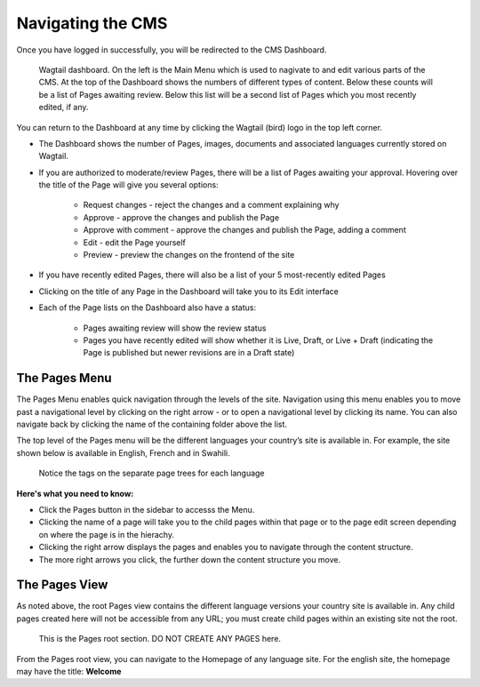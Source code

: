 Navigating the CMS
===================================

Once you have logged in successfully, you will be redirected to the CMS Dashboard. 

.. figure:: _static/dashboard.png
    :alt: GlYN CMS Dashboard

    Wagtail dashboard. On the left is the Main Menu which is used to nagivate to and edit various parts of the CMS. At the top of the Dashboard shows the numbers of different types of content. Below these counts will be a list of Pages awaiting review. Below this list will be a second list of Pages which you most recently edited, if any.


You can return to the Dashboard at any time by clicking the Wagtail (bird) logo in the top left corner.

- The Dashboard shows the number of Pages, images, documents and associated languages currently stored on Wagtail.
- If you are authorized to moderate/review Pages, there will be a list of Pages awaiting your approval. Hovering over the title of the Page will give you several options:

    - Request changes - reject the changes and a comment explaining why
    - Approve - approve the changes and publish the Page
    - Approve with comment - approve the changes and publish the Page, adding a comment
    - Edit - edit the Page yourself
    - Preview - preview the changes on the frontend of the site
  
- If you have recently edited Pages, there will also be a list of your 5 most-recently edited Pages
- Clicking on the title of any Page in the Dashboard will take you to its Edit interface
- Each of the Page lists on the Dashboard also have a status:
  
   - Pages awaiting review will show the review status
   - Pages you have recently edited will show whether it is Live, Draft, or Live + Draft (indicating the Page is published but newer revisions are in a Draft state)

The Pages Menu
-------------------

The Pages Menu enables quick navigation through the levels of the site. Navigation using this menu enables you to move past a navigational level by clicking on the right arrow - or to open a navigational level by clicking its name. You can also navigate back by clicking the name of the containing folder above the list.

The top level of the Pages menu will be the different languages your country’s site is available in. For example, the site shown below is available in English, French and in Swahili.

.. figure:: _static/root-tree.png
    :alt: Root CMS page tree

    Notice the tags on the separate page trees for each language

**Here's what you need to know:**

- Click the Pages button in the sidebar to accesss the Menu.
- Clicking the name of a page will take you to the child pages within that page or to the page edit screen depending on where the page is in the hierachy.
- Clicking the right arrow displays the pages and enables you to navigate through the content structure.
- The more right arrows you click, the further down the content structure you move.

The Pages View
--------------------------

As noted above, the root Pages view contains the different language versions your country site is available in. Any child pages created here will not be accessible from any URL; you must create child pages within an existing site not the root.

.. figure:: _static/root-area.png
    :alt: Root page tree area

    This is the Pages root section. DO NOT CREATE ANY PAGES here.

From the Pages root view, you can navigate to the Homepage of any language site. For the english site, the homepage may have the title: **Welcome**
